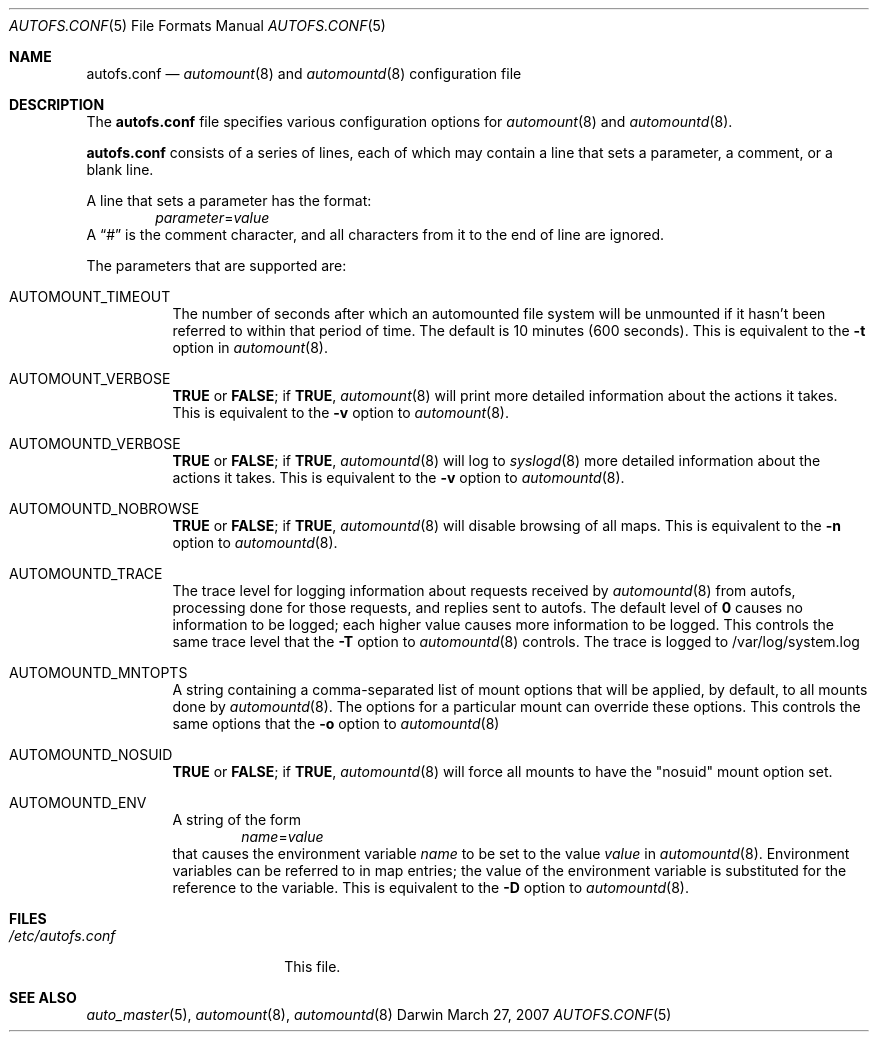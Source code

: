 .Dd March 27, 2007
.Dt AUTOFS.CONF 5
.Os Darwin
.Sh NAME
.Nm autofs.conf
.Nd
.Xr automount 8
and
.Xr automountd 8
configuration file
.Sh DESCRIPTION
The
.Nm
file specifies various configuration options for
.Xr automount 8
and
.Xr automountd 8 .
.Pp
.Nm
consists of a series of lines, each of which may contain a
line that sets a parameter, a comment, or a blank line.
.Pp
A line that sets a parameter has the format:
.D1 Va parameter Ns = Ns Va value
A
.Dq #
is the comment character, and all characters from it to the end of
line are ignored.
.Pp
The parameters that are supported are:
.Bl -tag
.It Dv AUTOMOUNT_TIMEOUT
The number of seconds after which an automounted file system will be
unmounted if it hasn't been referred to within that period of time.  The
default is 10 minutes (600 seconds).
This is equivalent to the
.Fl t
option in
.Xr automount 8 .
.It Dv AUTOMOUNT_VERBOSE
.Li TRUE
or
.Li FALSE ;
if
.Li TRUE ,
.Xr automount 8
will print more detailed information about the actions it takes.
This is equivalent to the
.Fl v
option to
.Xr automount 8 .
.It Dv AUTOMOUNTD_VERBOSE
.Li TRUE
or
.Li FALSE ;
if
.Li TRUE ,
.Xr automountd 8
will log to
.Xr syslogd 8
more detailed information about the actions it takes.
This is equivalent to the
.Fl v
option to
.Xr automountd 8 .
.It Dv AUTOMOUNTD_NOBROWSE
.Li TRUE
or
.Li FALSE ;
if
.Li TRUE ,
.Xr automountd 8
will disable browsing of all maps.
This is equivalent to the
.Fl n
option to
.Xr automountd 8 .
.It Dv AUTOMOUNTD_TRACE
The trace level for logging information about requests received by
.Xr automountd 8
from autofs, processing done for those requests, and replies sent to
autofs.
The default level of
.Li 0
causes no information to be logged; each higher value causes more
information to be logged.
This controls the same trace level that the
.Fl T
option to
.Xr automountd 8
controls.
The trace is logged to /var/log/system.log
.It Dv AUTOMOUNTD_MNTOPTS
A string containing a comma-separated list of mount options
that will be applied, by default, to all mounts done by
.Xr automountd 8 .
The options for a particular mount can override these options.
This controls the same options that the
.Fl o
option to
.Xr automountd 8
.It Dv AUTOMOUNTD_NOSUID
.Li TRUE
or
.Li FALSE ;
if
.Li TRUE ,
.Xr automountd 8
will force all mounts to have the "nosuid" mount option set.
.It Dv AUTOMOUNTD_ENV
A string of the form
.D1 Va name Ns = Ns Va value
that causes the environment variable
.Va name
to be set to the value
.Va value
in
.Xr automountd 8 .
Environment variables can be referred to in map entries; the value of
the environment variable is substituted for the reference to the
variable.
This is equivalent to the
.Fl D
option to
.Xr automountd 8 .
.El
.Sh FILES
.Bl -tag -width /etc/autofs.conf -compact
.It Pa /etc/autofs.conf
This file.
.El
.Sh SEE ALSO
.Xr auto_master 5 ,
.Xr automount 8 ,
.Xr automountd 8
